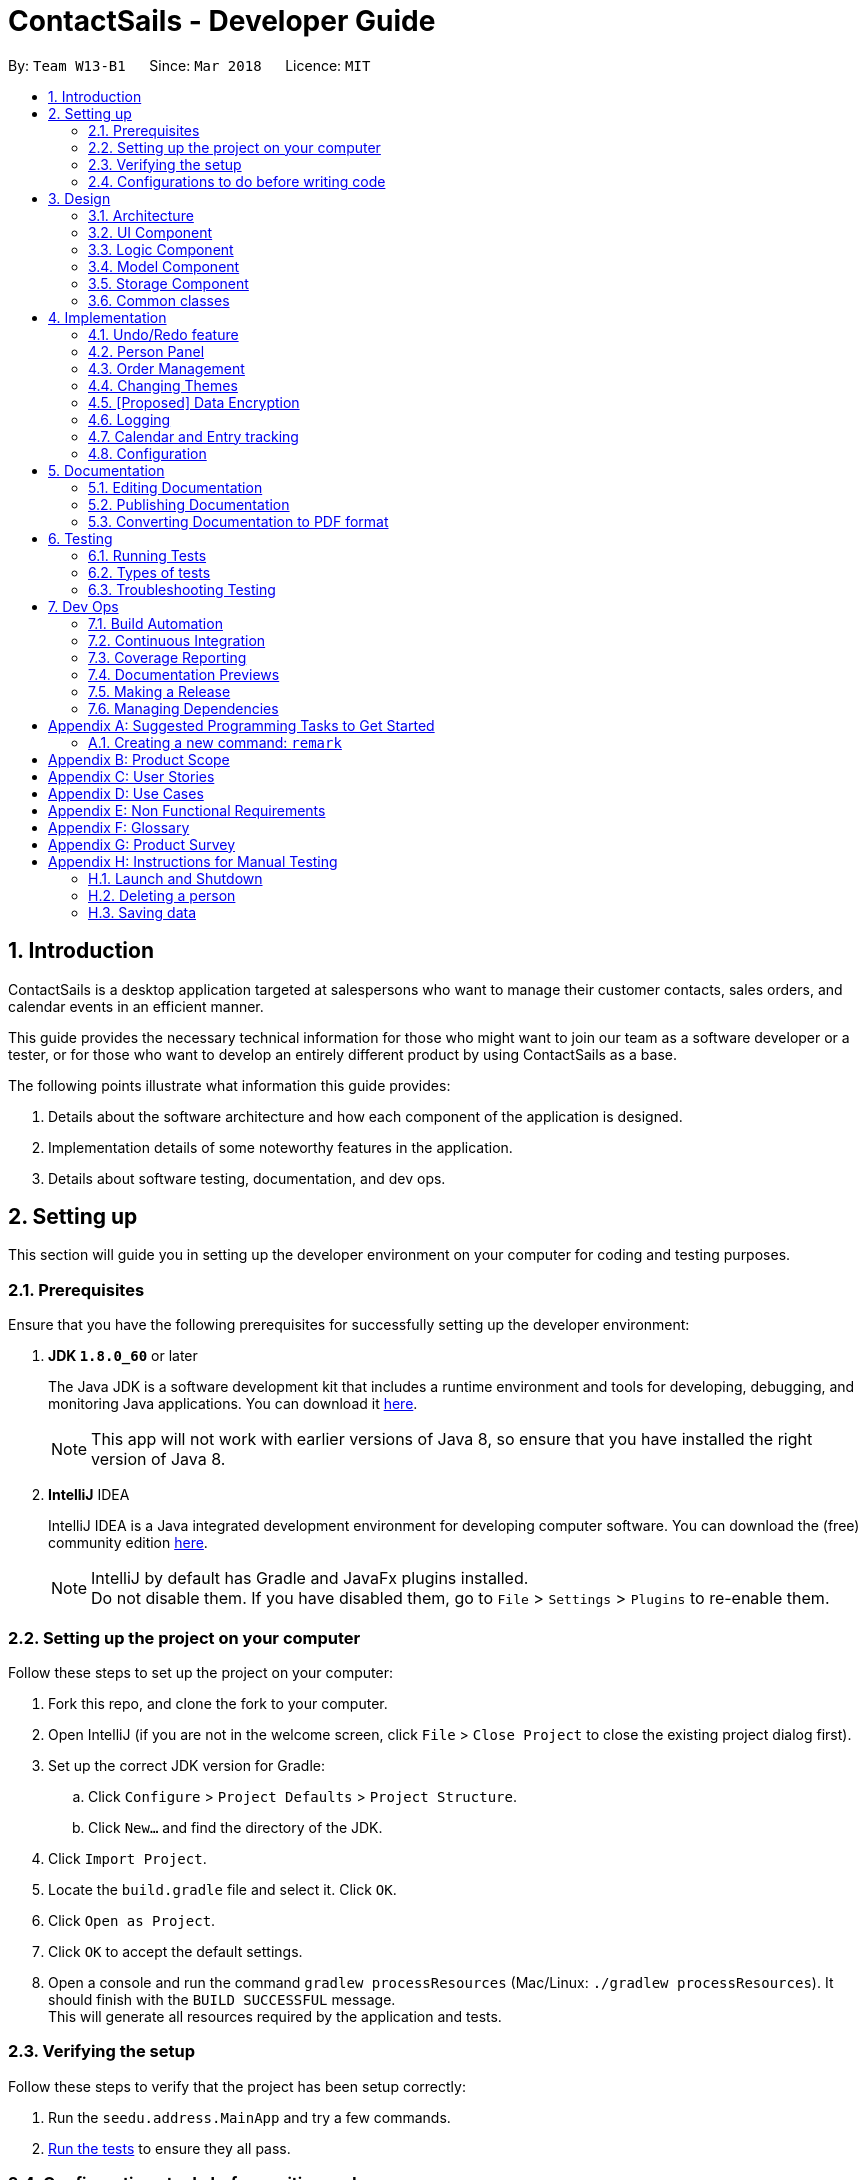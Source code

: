 = ContactSails - Developer Guide
:toc:
:toc-title:
:toc-placement: preamble
:sectnums:
:imagesDir: images
:stylesDir: stylesheets
:xrefstyle: full
ifdef::env-github[]
:tip-caption: :bulb:
:note-caption: :information_source:
endif::[]
:repoURL: https://github.com/CS2103JAN2018-W13-B1/main/tree/master

By: `Team W13-B1`      Since: `Mar 2018`      Licence: `MIT`

== Introduction

ContactSails is a desktop application targeted at salespersons who want to manage their customer contacts, sales orders,
and calendar events in an efficient manner. +

This guide provides the necessary technical information for those
who might want to join our team as a software developer or a tester,
or for those who want to develop an entirely different product by using ContactSails as a base. +

The following points illustrate what information this guide provides:

1. Details about the software architecture and how each component of the application is designed. +
2. Implementation details of some noteworthy features in the application. +
3. Details about software testing, documentation, and dev ops.

== Setting up

This section will guide you in setting up the developer environment on your computer for coding and testing purposes.

=== Prerequisites

Ensure that you have the following prerequisites for successfully setting up the developer environment:

. *JDK `1.8.0_60`* or later
+

The Java JDK is a software development kit that includes a runtime environment and tools for developing, debugging, and
monitoring Java applications.
You can download it http://www.oracle.com/technetwork/java/javase/downloads/jdk8-downloads-2133151.html[here].
+

[NOTE]
This app will not work with earlier versions of Java 8, so ensure that you have installed the right version of Java 8.
+

. *IntelliJ* IDEA
+

IntelliJ IDEA is a Java integrated development environment for developing computer software.
You can download the (free) community edition https://www.jetbrains.com/idea/download/[here].
+

[NOTE]
IntelliJ by default has Gradle and JavaFx plugins installed. +
Do not disable them. If you have disabled them, go to `File` > `Settings` > `Plugins` to re-enable them.


=== Setting up the project on your computer

Follow these steps to set up the project on your computer:

. Fork this repo, and clone the fork to your computer.
. Open IntelliJ (if you are not in the welcome screen, click `File` > `Close Project` to close the existing project dialog first).
. Set up the correct JDK version for Gradle:
.. Click `Configure` > `Project Defaults` > `Project Structure`.
.. Click `New...` and find the directory of the JDK.
. Click `Import Project`.
. Locate the `build.gradle` file and select it. Click `OK`.
. Click `Open as Project`.
. Click `OK` to accept the default settings.
. Open a console and run the command `gradlew processResources` (Mac/Linux: `./gradlew processResources`). It should finish with the `BUILD SUCCESSFUL` message. +
This will generate all resources required by the application and tests.

=== Verifying the setup

Follow these steps to verify that the project has been setup correctly:

. Run the `seedu.address.MainApp` and try a few commands.
. <<Testing,Run the tests>> to ensure they all pass.

=== Configurations to do before writing code

This section provides information on the additional configurations that you need to setup before you can start writing code.

==== Configuring the coding style

This project follows https://github.com/oss-generic/process/blob/master/docs/CodingStandards.adoc[oss-generic coding standards]. IntelliJ's default style is mostly compliant with ours but it uses a different import order from ours. +

To use the correct coding style, follow these steps:

. Go to `File` > `Settings...` (Windows/Linux), or `IntelliJ IDEA` > `Preferences...` (macOS).
. Select `Editor` > `Code Style` > `Java`.
. Click on the `Imports` tab to set the order:

* For `Class count to use import with '\*'` and `Names count to use static import with '*'`: Set to `999` to prevent IntelliJ from contracting the import statements.
* For `Import Layout`: The order is `import static all other imports`, `import java.\*`, `import javax.*`, `import org.\*`, `import com.*`, `import all other imports`. Add a `<blank line>` between each `import`.

Optionally, you can follow the https://github.com/CS2103JAN2018-W13-B1/main/blob/master/docs/UsingCheckstyle.adoc[UsingCheckstyle.adoc] document to configure Intellij to check style-compliance as you write code.

==== Updating documentation to match your fork

After forking the repo, links in the documentation will still point to the `CS2103JAN2018-W13-B1/main` repo. If you plan to develop this as a separate product (i.e. instead of contributing to the `CS2103JAN2018-W13-B1/main` repo), you should replace the URL in the variable `repoURL` in `DeveloperGuide.adoc` and `UserGuide.adoc` with the URL of your fork.

==== Setting up CI

Set up Travis to perform Continuous Integration (CI) for your fork. See https://github.com/CS2103JAN2018-W13-B1/main/blob/master/docs/UsingTravis.adoc[UsingTravis.adoc] to learn how to set it up.

After setting up Travis, you can optionally set up coverage reporting for your team fork see https://github.com/CS2103JAN2018-W13-B1/main/blob/master/docs/UsingCoveralls.adoc[UsingCoveralls.adoc].

[NOTE]
Coverage reporting could be useful for a team repository that hosts the final version but it is not that useful for your personal fork.

Optionally, you can set up AppVeyor as a second CI see https://github.com/CS2103JAN2018-W13-B1/main/blob/master/docs/UsingAppVeyor.adoc[UsingAppVeyor.adoc].

[NOTE]
Having both Travis and AppVeyor ensures your App works on both Unix-based platforms and Windows-based platforms (Travis is Unix-based and AppVeyor is Windows-based)

==== Getting started with coding

When you are ready to start coding,

1. Get some sense of the overall design by reading <<Design-Architecture>>.
2. Take a look at <<GetStartedProgramming>>.

== Design

The following section provides information about the software architecture of ContactSails. It also illustrates the design of each component.

[[Design-Architecture]]
=== Architecture

The *_Architecture Diagram_* given below (Figure 1) explains the high-level design of the App.

.Architecture Diagram
image::Architecture.png[width="600" align="center"]

[TIP]
The `.pptx` files used to create diagrams in this document can be found in the link:{repoURL}/docs/diagrams/[diagrams] folder. To update a diagram, modify the diagram in the pptx file, select the objects of the diagram, and choose `Save as picture`.

Given below is a quick overview of each item in the Architecture Diagram.

`Main` has only one class called link:{repoURL}/src/main/java/seedu/address/MainApp.java[`MainApp`].
It does the following:

* At app launch: It is responsible for initializing the components in the correct sequence, and connecting them up with each other.
* At shut down: It is responsible for shutting down the components and invoking cleanup method where necessary.

<<Design-Commons,*`Commons`*>> represents a collection of classes used by multiple other components.
Two of those classes, `EventsCenter` and `LogsCenter`, play important roles at the architecture level.
Given below is a description of what each of those classes do:

* `EventsCenter` : This class (written using https://github.com/google/guava/wiki/EventBusExplained[Google's Event Bus library]) is used by components to communicate with other components using events (i.e. a form of _Event Driven_ design).
* `LogsCenter` : This class is used by many classes to write log messages to the App's log file.

The rest of the App consists of four components:

1. <<Design-Ui,*`UI`*>>: UI is the user interface of the App.
2. <<Design-Logic,*`Logic`*>>: Logic is the command executor.
3. <<Design-Model,*`Model`*>>: Model holds the data of the App in-memory.
4. <<Design-Storage,*`Storage`*>>: Storage reads data from and writes data to the hard disk.

Each of the four components does the following:

* Defines its _API_ in an `interface` with the same name as the Component.
* Exposes its functionality using a `{Component Name}Manager` class.

For example, the `Logic` component (see Figure 2 below) defines it's API in the `Logic.java` interface and exposes its functionality using the `LogicManager.java` class.

.Class Diagram of the Logic Component
image::LogicClassDiagram.png[width="800" align="center"]

[discrete]
==== Events-Driven nature of the design

The _Sequence Diagram_ (Figure 3) below shows how the components interact for the scenario where the user issues the command `delete 1`.

.Component interactions for `delete 1` command (part 1)
image::SDforDeletePerson.png[width="800" align="center"]

[NOTE]
Note how the `Model` simply raises a `AddressBookChangedEvent` when the Address Book data are changed, instead of asking the `Storage` to save the updates to the hard disk.

The _Sequence Diagram_ (Figure 4) below shows how `EventsCenter` reacts to that event, which eventually results in the updates being saved to the hard disk and the status bar of the UI being updated to reflect the 'Last Updated' time.

.Component interactions for `delete 1` command (part 2)
image::SDforDeletePersonEventHandling.png[width="800" align="center"]

[NOTE]
Note how the event is propagated through the `EventsCenter` to the `Storage` and `UI` without `Model` having to be coupled to either of them. This is an example of how this Event Driven approach helps us reduce direct coupling between components.

The sections from 3.2 to 3.5 below give more details of each component.

[[Design-Ui]]
=== UI Component

The `UI` Component consists of a `MainWindow` that is made up of parts e.g.`CommandBox`, `ResultDisplay`, `PersonListPanel`, `StatusBarFooter`, `BrowserPanel` etc. All these, including the `MainWindow`, inherit from the abstract `UiPart` class.
Figure 5 below shows the structure of the `UI` component.

.Structure of the UI Component
image::UiClassDiagram.png[width="800" align="center"]

*API* for the `UI` Component: link:{repoURL}/src/main/java/seedu/address/ui/Ui.java[`Ui.java`]

The `UI` Component uses JavaFx UI framework. The layout of these UI parts are defined in matching `.fxml` files that are in the `src/main/resources/view` folder. For example, the layout of the link:{repoURL}/src/main/java/seedu/address/ui/MainWindow.java[`MainWindow`] is specified in link:{repoURL}/src/main/resources/view/MainWindow.fxml[`MainWindow.fxml`]

The `UI` Component does the following:

. Executes user commands using the `Logic` component.
. Binds itself to some data in the `Model` so that the UI can auto-update when data in the `Model` change.
. Responds to events raised from various parts of the App and updates the UI accordingly.

[[Design-Logic]]
=== Logic Component

The `Logic` Component deals with how each command would be parsed and executed in an event-driven design.
Figure 6 below shows the structure of the `Logic` Component.

[[fig-LogicClassDiagram]]
.Structure of the Logic Component
image::LogicClassDiagram.png[width="800" align="center"]

.Structure of Commands in the Logic Component.
image::LogicCommandClassDiagram.png[width="800" align="center"]

This diagram above (Figure 7) shows the finer details concerning `XYZCommand` and `Command` in <<fig-LogicClassDiagram>>

*API* for the `Logic` Component:
link:{repoURL}/src/main/java/seedu/address/logic/Logic.java[`Logic.java`]

The `Logic` Component does the following:

.  `Logic` uses the `AddressBookParser` class to parse the user command.
.  This results in a `Command` object which is executed by the `LogicManager`.
.  The command execution can affect the `Model` (e.g. adding a person) and/or raise events.
.  The result of the command execution is encapsulated as a `CommandResult` object which is passed back to the `Ui`.

Given below is the _Sequence Diagram_ (Figure 8) for interactions within the `Logic` component for the `execute("delete 1")` API call.

.Interactions Inside the Logic Component for the `delete 1` Command
image::DeletePersonSdForLogic.png[width="800" align="center"]

[[Design-Model]]
=== Model Component

The `Model` Component handles the contacts, orders, and events in ContactSails and all their stored details in data structures.
These structures also provide APIs to create, read, update and delete the details of these objects.
Figure 9 below shows the structure of the `Model` Component.

.Structure of the `Model` Component
image::ModelClassDiagram.png[width="800" align="center"]

*API* for the `Model` Component: link:{repoURL}/src/main/java/seedu/address/model/Model.java[`Model.java`]

The `Model` Component does the following:

. Stores a `UserPref` object that represents the user's preferences.
. Stores the Address Book data.
. Exposes an unmodifiable `ObservableList<Person>` that can be 'observed' e.g. the UI can be bound to this list so that the UI automatically updates when the data in the list change.

[[Design-Storage]]
=== Storage Component

The `Storage` Component handles the storing of data in the address book on the local computer.
Figure 10 below shows the structure of the `Storage` Component.

.Structure of the Storage Component
image::StorageClassDiagram.png[width="800" align="center"]

*API* for the `Storage` Component: link:{repoURL}/src/main/java/seedu/address/storage/Storage.java[`Storage.java`]

The `Storage` Component does the following:

. Saves `UserPref` objects in .json format and reads it back.
. Saves the Address Book data in .xml format and reads it back.

[[Design-Commons]]
=== Common classes

Classes used by multiple components are in the `seedu.addressbook.commons` package.

== Implementation

This section describes some noteworthy details on how certain features are implemented.

// tag::undoredo[]
=== Undo/Redo feature

This feature allows users to undo and redo certain commands executed in the current session.

==== Current implementation

The undo/redo mechanism is facilitated by an `UndoRedoStack`, which resides inside `LogicManager`. It supports undoing and redoing of commands that modifies the state of the address book (e.g. `add`, `edit`). Such commands will inherit from `UndoableCommand`.

`UndoRedoStack` only deals with `UndoableCommands`. Commands that cannot be undone will inherit from `Command` instead. Figure 11 shows the inheritance diagram for commands.

.Inheritance Diagram for commands in `Logic` Component
image::LogicCommandClassDiagram.png[width="800" align="center"]

As you can see from figure 11, `UndoableCommand` adds an extra layer between the abstract `Command` class and concrete commands that can be undone, such as the `DeleteCommand`. Note that extra tasks need to be done when executing a command in an _undoable_ way, such as saving the state of the address book before execution. `UndoableCommand` contains the high-level algorithm for those extra tasks while the child classes implements the details of how to execute the specific command. Note that this technique of putting the high-level algorithm in the parent class and lower-level steps of the algorithm in child classes is also known as the https://www.tutorialspoint.com/design_pattern/template_pattern.htm[template pattern].

Commands that are not undoable are implemented this way:
[source,java]
----
public class ListCommand extends Command {
    @Override
    public CommandResult execute() {
        // ... list logic ...
    }
}
----

With the extra layer, the commands that are undoable are implemented this way:
[source,java]
----
public abstract class UndoableCommand extends Command {
    @Override
    public CommandResult execute() {
        // ... undo logic ...

        executeUndoableCommand();
    }
}

public class DeleteCommand extends UndoableCommand {
    @Override
    public CommandResult executeUndoableCommand() {
        // ... delete logic ...
    }
}
----

Suppose that the user has just launched the application. The `UndoRedoStack` will be empty at the beginning.

The user executes a new `UndoableCommand`, `delete 5`, to delete the 5th person in the address book. The current state of the address book is saved before the `delete 5` command executes. The `delete 5` command will then be pushed onto the `undoStack` (the current state is saved together with the command).

.UndoRedoStack before and after executing 1 Delete Command
image::UndoRedoStartingStackDiagram.png[width="800" align="center"]

As the user continues to use the program, more commands are added into the `undoStack`. For example, the user may execute `add n/David ...` to add a new person.

.UndoRedoStack before and after Executing 1 Add Command
image::UndoRedoNewCommand1StackDiagram.png[width="800" align="center"]

[NOTE]
If a command fails its execution, it will not be pushed to the `UndoRedoStack` at all.

The user now decides that adding the person was a mistake, and decides to undo that action using `undo`.

We will pop the most recent command out of the `undoStack` and push it back to the `redoStack`. We will restore the address book to the state before the `add` command executed.

.UndoRedoStack before and after executing Undo Command
image::UndoRedoExecuteUndoStackDiagram.png[width="800" align="center"]

[NOTE]
If the `undoStack` is empty, then there are no other commands left to be undone, and an `Exception` will be thrown when popping the `undoStack`.

The following sequence diagram shows how the undo operation works:

.Sequence Diagram for executing Undo Command
image::UndoRedoSequenceDiagram.png[width="800" align="center"]

The redo does the exact opposite (pops from `redoStack`, push to `undoStack`, and restores the address book to the state after the command is executed).

[NOTE]
If the `redoStack` is empty, then there are no other commands left to be redone, and an `Exception` will be thrown when popping the `redoStack`.

The user now decides to execute a new command, `clear`. As before, `clear` will be pushed into the `undoStack`. This time the `redoStack` is no longer empty. It will be purged as it no longer make sense to redo the `add n/David` command (this is the behavior that most modern desktop applications follow).

.UndoRedoStack before and after executing Clear Command
image::UndoRedoNewCommand2StackDiagram.png[width="800" align="center"]

Commands that are not undoable are not added into the `undoStack`. For example, `list`, which inherits from `Command` rather than `UndoableCommand`, will not be added after execution:

.UndoRedoStack before and after executing List Command
image::UndoRedoNewCommand3StackDiagram.png[width="800" align="center"]

The following activity diagram summarize what happens inside the `UndoRedoStack` when a user executes a new command:

.Execution Path when Undoable Commands
image::UndoRedoActivityDiagram.png[width="650" align="center"]

==== Design considerations

===== Aspect: Implementation of `UndoableCommand`

* **Alternative 1 (current choice):** Add a new abstract method `executeUndoableCommand()`
** Pros: We will not lose any undone/redone functionality as it is now part of the default behaviour. Classes that deal with `Command` do not have to know that `executeUndoableCommand()` exist.
** Cons: It is hard for new developers to understand the template pattern.
* **Alternative 2:** Just override `execute()`
** Pros: The overriding does not involve the template pattern, which is easier for new developers to understand.
** Cons: Classes that inherit from `UndoableCommand` must remember to call `super.execute()`, or lose the ability to undo/redo.

===== Aspect: How undo & redo executes

* **Alternative 1 (current choice):** Saves the entire address book.
** Pros: This method is easy to implement.
** Cons: This may have performance issues in terms of memory usage.
* **Alternative 2:** Individual command knows how to undo/redo by itself.
** Pros: This will use less memory (e.g. for `delete`, just save the person being deleted).
** Cons: We must ensure that the implementation of each individual command are correct.


===== Aspect: Type of commands that can be undone/redone

* **Alternative 1 (current choice):** Only include commands that modifies the application (`add`, `clear`, `edit`).
** Pros: We only revert changes that are hard to change back (the view can easily be re-modified as no data are lost).
** Cons: User might think that undo also applies when the list is modified (undoing filtering for example), only to realize that it does not do that, after executing `undo`.
* **Alternative 2:** Include all commands.
** Pros: The inclusion of all commands might be more intuitive for the user.
** Cons: User have no way of skipping such commands if he or she just want to reset the state of the application and not the view.
**Additional Info:** See our discussion  https://github.com/se-edu/addressbook-level4/issues/390#issuecomment-298936672[here].


===== Aspect: Data structure to support the undo/redo commands

* **Alternative 1 (current choice):** Use separate stack for undo and redo
** Pros: A separate stack for undo and redo is easier for new Computer Science student undergraduates to understand, who are likely to be the new incoming developers of our project.
** Cons: Logic is duplicated twice. For example, when a new command is executed, we must remember to update both `HistoryManager` and `UndoRedoStack`.
* **Alternative 2:** Use `HistoryManager` for undo/redo
** Pros: We do not need to maintain a separate stack, and just reuse what is already in the codebase.
** Cons: This requires dealing with commands that have already been undone, in which we must remember to skip these commands. This violates Single Responsibility Principle and Separation of Concerns as `HistoryManager` now needs to do two different things.
// end::undoredo[]

//tag::Person Panel[]
=== Person Panel
The `PersonPanel` replaces the previous `BrowserPanel`, and is called upon using the methods in `CenterPanel`.
`PersonPanel` will be used to display contact's information, groups and preferences depending on user's actions.

==== Layout Implementation
The specifications for the layout of PersonPanel is in `PersonPanel.fxml`. Figure 19 shows the visual layout of the `PersonPanel`.

.Visual layout of PersonPanel
image::PersonPanelLayout.png[width="800" align="center"]

Notably, the contact's group and preferences are coloured as these are important information to the user.
We plan to implement more features for v2.0, such as a profile picture for the contact.

==== Current Implementation
By utilising the `EventsCenter`, PersonPanel is able to display contact's particulars, its
groups and preferences when its respective `PersonCard` is selected.

The following 2 code snippets will show its implementation.

Code Snippet 1 : handlePersonPanelSelectionChangedEvent(PersonPanelSelectionChangedEvent event)
[source,java]
----
public void handlePersonPanelSelectionChangedEvent(PersonPanelSelectionChangedEvent event) {
    loadBlankPersonPage();
    logger.info(LogsCenter.getEventHandlingLogMessage(event));
    selectedPersonCard = event.getNewSelection();
    person = selectedPersonCard.person;
    loadPersonPage(person);
}
----
Whenever a contact is selected, the event `handlePersonPanelSelectionChangedEvent` is triggered. Once the event is triggered,
the method will obtain its respective `PersonCard` variable and a `Person` variable, which
contains the information of the contact. The `person` variable will be passed
into the method `loadPersonPage(Person person)`, which is code snippet 2.

Code Snippet 2: loadPersonPage(Person person)
[source,java]
----
private void loadPersonPage(Person person) {
    name.setText(person.getName().fullName);
    phone.setText(person.getPhone().toString());
    address.setText(person.getAddress().toString());
    email.setText(person.getEmail().toString());
    person.getGroupTags().forEach(tag -> {
        Label tagLabel = new Label(tag.tagName);
        tagLabel.getStyleClass().add(PersonCard.getGroupTagColorStyleFor(tag.tagName));
        groups.getChildren().add(tagLabel);
    });
    person.getPreferenceTags().forEach(tag -> {
        Label tagLabel = new Label(tag.tagName);
        tagLabel.getStyleClass().add(PersonCard.getPrefTagColorStyleFor(tag.tagName));
        preferences.getChildren().add(tagLabel);
    });
    setIcons();
    setImageSizeForAllImages();
}
----
The `Person` variable that is passed into `loadPersonPage` will be used to extract the
contact's information for display. After which, the UI of the `PersonPanel` will be updated
accordingly to reflect the changes.

[NOTE]
No contact information will be displayed upon opening the application as no contact is selected.

To better illustrate the code snippets, the following is a high level sequence diagram when the user
selects a contact found in `PersonListPanel`.

.Sequence diagram for selection
image::SelectionPersonPanelSequenceDiagram.png[width="800" align="center"]
When a contact is selected using a mouse or a command in `PersonListPanel`, this will result in `EventsCenter`
returning a `Person` of the selected contact, which then displays the contact information in `PersonPanel`.

==== Design Considerations

===== Aspect: Display of tags in PersonPanel (and PersonCard)
* **Alternative 1 (current choice):** Tags are coloured randomly.
** Pros: It is easier to differentiate between tags through the colours.
** Cons: It may be confusing as tag colours will be changed for each new instance of the application.

* **Alternative 2:** Tags to be kept the same colour as intended.
** Pros: There is no work to be done.
** Cons: Users will take a longer time to differentiate the tags.

===== Aspect: Display of contact's information
* **Alternative 1 (current choice):** It is to replace BrowserPanel with a PersonPanel which displays all information of the chosen contact.
** Pros: We can add more features into PersonPanel that the BrowserPanel is unable to achieve.
** Cons: PersonPanel will not be able to display web pages, for instance the contact's social media web page.

* **Alternative 2:** It is to keep the BrowserPanel and use HTML files to display contact's information.
** Pros: There isn't a need to modify the existing code but to edit the HTML files to display contact's information.
** Cons: It may take a long time to implement and there are other important issues.

//end::Person Panel[]

// tag::ordermanagementintro[]
=== Order Management

Orders refer to the sales orders that are added by the salesperson to ContactSails.
These orders can be added to any particular person of the address book.
After being added, orders can be edited and deleted. Additionally, orders can be marked as `ongoing` and `done`.

==== Current Implementation

An `Order` is represented in the application as shown in the figure given below.
It contains the `OrderInformation`, `OrderStatus`, `Price`, `Quantity`, and `DeliveryDate` fields.

.UML Diagram for an Order object.
image::OrderUMLDiagram.png[width="300" align="center"]

`Order` objects are kept in-memory with the help of a `UniqueOrderList` object. The `UniqueOrderList` object ensures that
ContactSails does not have any duplicate `Order` objects. This object is stored in the `ModelManager`.

.UML Diagram for UniqueOrderList.
image::UniqueOrderListUMLDiagram.png[width="300" align="center"]

The `ModelManager` utilises the `UniqueOrderList` object for order management related operations.
An example operation would be adding an order to ContactSails.
Given below is a high-level sequence diagram for this operation.

.High-Level Sequence Diagram for adding an order.
image::HighLevelSequenceDiagramForOrderAdd.png[width="500" align="center"]

Operations on orders can be done using the `AddOrderCommand`, `EditOrderCommand`, `ChangeOrderStatusCommand`, and `DeleteOrderCommand` commands.
The class diagram given below shows how these commands are part of the `Logic` Component.

.UML Diagram showing order management related commands in the `Logic` component.
image::UMLDiagramOrderCommandsLogic.png[width="300" align="center"]

These commands are described in more detail in the sections below. +
// end::ordermanagementintro[]

// tag::addingorders[]
===== Adding Orders

The `AddOrderCommand` adds an order to list of orders in ContactSails.

The figure below shows the sequence diagram for adding an order.

.Sequence Diagram for `AddOrderCommand`.
image::AddOrderSeqDiagram.png[width="450" align="center"]

The following snippet shows how the `AddOrderCommand#executeUndoableCommand()` method updates the `model` of the
application by adding `orderToAdd` to the list of orders in the application. Note that `orderToAdd` will
not be added if a duplicate order has already been added to the list of orders before.

[source,java]
----
public class AddOrderCommand extends UndoableCommand {
    public CommandResult executeUndoableCommand() throws CommandException {
        requireNonNull(model);
        try {
            model.addOrderToOrderList(orderToAdd);
        } catch (DuplicateOrderException e) {
            throw new CommandException(MESSAGE_ORDER_NOT_ADDED);
        }

        // ... display updated address book ...
    }
}
----

The order added will be displayed in the OrderListPanel in ContactSails.
// end::addingorders[]

// tag::editingorders[]
===== Editing Orders

The `EditOrderCommand` edits the `targetOrder` with the provided information which is specified by its `index`
in the last shown listing of orders. The order will be updated with the new values given by the user.

The figure below shows the sequence diagram for editing an order.

.Sequence Diagram for `EditOrderCommand`.
image::EditOrderSeqDiagram.png[width="450" align="center"]

In `EditOrderCommand` class, a new class called `EditOrderDescriptor` is defined to create objects
that will store the new values of the fields that need to be edited in the original order.
The `createEditedOrder()` method uses the `editOrderDescriptor` object to create the `editedOrder`
object.

The `executeUndoableCommand()` method uses this `editedOrder` object to update the `model` of the application.
The new order is now stored in ContactSails in the place of the old order.
// end::editingorders[]

// tag::changeorderstatus[]
===== Changing OrderStatus

The `ChangeOrderStatusCommand` changes the `OrderStatus` field of an `Order` object to either `ongoing` or `done`.
The figure below shows the sequence diagram for changing an order's status.

.Sequence Diagram for `ChangeOrderStatusCommand`.
image::ChangeOrderStatusSeqDiagram.png[width="450" align="center"]
// end::changeorderstatus[]

// tag::deletingorders[]
===== Deleting Orders

The `DeleteOrderCommand` deletes the order specified by its `index` in the last shown listing of orders.
The figure below shows the sequence diagram for changing an order's status.

.Sequence Diagram for `ChangeOrderStatusCommand`.

The above method deletes `orderToDelete` from the `model` of the address book and the resulting list of orders is displayed.
// end::deletingorders[]

// tag::storingorders[]
===== Storing Orders in Storage

// tag::storingorders[]

// tag::displayingorders[]
===== Displaying Orders In GUI

A single `Order` is displayed using an `OrderListCard` (refer to Figure 21 below). The list of all orders in the address book is then displayed in a list
using the `OrderListPanel`.

.OrderListCard FXML Render
image::OrderListCardFXMLRender.png[width="150" align="center"]
// end::displayingorders[]

// tag::designconsorders[]
==== Design Considerations

===== Aspect: Data structures to support order operations

* **Alternative 1 (current choice):**
** Pros:
** Cons:
* **Alternative 2:**
** Pros:
** Cons:
// tag::designconsorders[]

// tag::changingthemes[]
=== Changing Themes

==== Current Implementation

==== Design Considerations

===== Aspect:

// end::changingthemes[]

// tag::dataencryption[]
=== [Proposed] Data Encryption

==== Proposed Implementation

The address book will decrypt and encrypt the XML data file every time there is an update that needs to be made to the data
being stored.

The secret key for encryption/decryption will be generated using the `KeyGenerator` class in the `javax.crypto` library.

The actual encryption/decryption will be done using the `org.apache.xml.security` library, specifically the `XMLCipher` class.

==== Design Considerations

===== Aspect: Time of encryption of XML data file

* **Alternative 1:** Encrypt/decrypt the whole file each time there is an update to what information needs to stored.
** Pros: A new secret key can be used for each encryption/decryption, which would make it more secure against tampering or outsider access.
** Cons: Encryption of data file for every minor change can reduce the performance of the application.
* **Alternative 2:** Encrypt/decrypt the file only after a set time interval.
** Pros: Performance will be improved.
** Cons: Approach might be less secure. Implementation can also be harder.
// end::dataencryption[]

=== Logging

We are using `java.util.logging` package for logging. The `LogsCenter` class is used to manage the logging levels and logging destinations.

* The logging level can be controlled using the `logLevel` setting in the configuration file (See <<Implementation-Configuration>>)
* The `Logger` for a class can be obtained using `LogsCenter.getLogger(Class)` which will log messages according to the specified logging level
* Currently log messages are output through: `Console` and to a `.log` file.

*Logging Levels*

* `SEVERE` : Critical problem detected which may possibly cause the termination of the application
* `WARNING` : Can continue, but with caution
* `INFO` : Information showing the noteworthy actions by the App
* `FINE` : Details that is not usually noteworthy but may be useful in debugging e.g. print the actual list instead of just its size


// tag::calendarentries[]
=== Calendar and Entry tracking

Entries refer to meetings, deadlines and order deliveries created by users in ContactSails.
Users can create, edit and delete entries.
ContactSails has a calendar interface that displays existing entries for better visualisation of the user's schedule.

==== Current Implementation

ContactSails uses CalendarFX's calendar interface. The `Model` component manages a list of entries, and this list of entries will synchronise with
the calendar's internal list of entries.

===== Calendar Entries
`CalendarEntry` represents an entry created by users.

A `CalendarEntry` is implemented in the following manner:
[source,java]
----
public class CalendarEntry {

    private final String entryTitle;
    private final StartDate startDate;
    private final EndDate endDate;
    private final StartTime startTime;
    private final EndTime endTime;


    // ... CalendarEntry attribute getters and setters ...

}
----

The following is a brief description of the attributes of `CalendarEntry`:

* entryTitle: Represents title of entry.
* startDate: Represents starting date of the entry in DD-MM-YYYY format.
* endDate: Represents ending date of the entry in DD-MM-YYYY format.
* startTime: Represents starting time of the entry in HH:MM format (24-Hour format).
* endTime: Represents ending time of the entry in HH:MM format (24-Hour format).

Entry management is facilitated by `CalendarManager` residing in `ModelManager`.
It supports the adding, removing and editing of `CalendarEntry`(e.g. `addEntry`, `deleteEntry`) and maintains a `UniqueCalendarEntryList` to store `CalendarEntry`.
Ongoing orders of a person will also appear as `CalendarEntry` based on the `DeliveryDate` attribute of the `Order`.

The following diagram shows class diagram of `Model` Component related to `CalendarEntry`.

.Classes related to entry management in `Model` and `Commons`
image::CalendarEntryClassDiagram.png[width="800" align="center"]

In the Figure 22, `ModelManager` contains an instance of `CalendarManager`. `ModelManager` calls the functions in `CalendarManager` to manage `CalendarEntries` stored in it.
`CalendarManager` in turn calls methods in `UniqueCalendarEntryList` to add, remove or edit `CalendarEntries` stored in it.
`CalendarManager` contains an instance of `Calendar` belonging to CalendarFX's library. `Calendar` stores `Entry`, as defined in CalendarFX's library.
`CalendarEntry` is converted to `Entry` before they can be added to `Calendar` via `CalendarUtil` in the `Commons` class.

`Logic` Component contains the commands required to manage user's entries (e.g. `AddEntryCommand`, `DeleteEntryCommand`).

The sequence diagram below shows how adding an entry works:

.Sequence Diagram for adding of an entry into ContactSails
image::AddEntrySD.png[width="800" align="center]

In Figure 23, when a user enters the command to add an entry, `AddEntryCommandParser` is invoked which creates a `CalendarEntry` based on user input. The parser then creates `AddEntryCommand` passing the `CalendarEntry` to it.
When AddEntryCommand is executed, `CalendarEntry` is passed from `AddEntryCommand` to `ModelManager` and to `CalendarManager`, which adds it to `UniqueCalendarEntryList`.
The `CalendarEntry` is then converted to `Entry` to be added to `Calendar` and control is eventually returned to the user.

Storing of `CalendarEvent` data is managed by `CalendarManagerStorage` within `Storage` Component, converting `CalendarEntry` to `XmlAdaptedCalendarEntry` to store in a .xml file.
This file is separate from the one storing `Person` and `Order`.

===== Calendar Interface

`CalendarView` within CalendarFX's library uses the `Calendar` within `CalendarManager` in `Model` to display all entries stored within `Calendar`.
`CalendarPanel` residing in `Ui` component creates an instance of `CalendarView` to manage the display of the calendar.
The panel responds to events related to the calendar, such as changing the viewing format or changing the current date displayed.
Any changes made to `Calendar` in `Model` will automatically be shown via the `CalendarView`.



==== Design Considerations

===== Aspect: Implementation of calendar interface
* **Alternative 1 (current choice):** Integrate CalendarFX to display entries while all entry data is stored locally.
** Pros: Doing so does not require constant Internet access to manage data of Calendar. CalendarFX can also synchronise with certain calendar applications such as Google Calendar.
As less code is written to implement it, the effort required to maintain or debug is potentially lesser.
** Cons: CalendarFX has many features that are currently not used in ContactSails. Developers who intend to use them need to decide and learn how to implement such features by themselves.
Developers cannot customise the calendar itself to implement features not present in the library or modify existing features.
Bugs present in the library cannot be easily fixed by developers.


* **Alternative 2:** Create a calendar using JavaFX to manage entries.
** Pros: This option offers greater potential for customisation as code is entirely managed by developers.
** Cons: There is greater probability of bugs created as implementation have to be created from scratch.
As compared to using third-party libraries, substantial lines of code has to be written, thus debugging may be harder.
Design of features of the calendar have to be decided by developers themselves, which requires more time and effort to implement the features.
// end::calendarentries[]

[[Implementation-Configuration]]
=== Configuration

Certain properties of the application can be controlled (e.g App name, logging level) through the configuration file (default: `config.json`).

== Documentation

We use asciidoc for writing documentation.

[NOTE]
We chose asciidoc over Markdown because asciidoc, although a bit more complex than Markdown, provides more flexibility in formatting.

=== Editing Documentation

See <<UsingGradle#rendering-asciidoc-files, UsingGradle.adoc>> to learn how to render `.adoc` files locally to preview the end result of your edits.
Alternatively, you can download the AsciiDoc plugin for IntelliJ, which allows you to preview the changes you have made to your `.adoc` files in real-time.

=== Publishing Documentation

See <<UsingTravis#deploying-github-pages, UsingTravis.adoc>> to learn how to deploy GitHub Pages using Travis.

=== Converting Documentation to PDF format

We use https://www.google.com/chrome/browser/desktop/[Google Chrome] for converting documentation to PDF format, as Chrome's PDF engine preserves hyperlinks used in webpages.

Here are the steps to convert the project documentation files to PDF format.

.  Follow the instructions in <<UsingGradle#rendering-asciidoc-files, UsingGradle.adoc>> to convert the AsciiDoc files in the `docs/` directory to HTML format.
.  Go to your generated HTML files in the `build/docs` folder, right click on them and select `Open with` -> `Google Chrome`.
.  Within Chrome, click on the `Print` option in Chrome's menu.
.  Set the destination to `Save as PDF`, then click `Save` to save a copy of the file in PDF format. For best results, use the settings indicated in the screenshot below.

.Saving documentation as PDF files in Chrome
image::chrome_save_as_pdf.png[width="300" align="center"]

[[Testing]]
== Testing

=== Running Tests

There are three ways to run tests.

[TIP]
The most reliable way to run tests is the 3rd one. The first two methods might fail some GUI tests due to platform/resolution-specific idiosyncrasies.

*Method 1: Using IntelliJ JUnit test runner*

* To run all tests, right-click on the `src/test/java` folder and choose `Run 'All Tests'`
* To run a subset of tests, you can right-click on a test package, test class, or a test and choose `Run 'ABC'`

*Method 2: Using Gradle*

* Open a console and run the command `gradlew clean allTests` (Mac/Linux: `./gradlew clean allTests`)

[NOTE]
See <<UsingGradle#, UsingGradle.adoc>> for more info on how to run tests using Gradle.

*Method 3: Using Gradle (headless)*

Thanks to the https://github.com/TestFX/TestFX[TestFX] library we use, our GUI tests can be run in the _headless_ mode. In the headless mode, GUI tests do not show up on the screen. That means the developer can do other things on the Computer while the tests are running.

To run tests in headless mode, open a console and run the command `gradlew clean headless allTests` (Mac/Linux: `./gradlew clean headless allTests`)

=== Types of tests

We have two types of tests:

.  *GUI Tests* - These are tests involving the GUI. They include,
.. _System Tests_ that test the entire App by simulating user actions on the GUI. These are in the `systemtests` package.
.. _Unit tests_ that test the individual components. These are in `seedu.address.ui` package.
.  *Non-GUI Tests* - These are tests not involving the GUI. They include,
..  _Unit tests_ targeting the lowest level methods/classes. +
e.g. `seedu.address.commons.StringUtilTest`
..  _Integration tests_ that are checking the integration of multiple code units (those code units are assumed to be working). +
e.g. `seedu.address.storage.StorageManagerTest`
..  Hybrids of unit and integration tests. These test are checking multiple code units as well as how the are connected together. +
e.g. `seedu.address.logic.LogicManagerTest`


=== Troubleshooting Testing
**Problem: `HelpWindowTest` fails with a `NullPointerException`.**

* Reason: One of its dependencies, `UserGuide.html` in `src/main/resources/docs` is missing.
* Solution: Execute Gradle task `processResources`.

== Dev Ops

This section covers the build automation tools, coverage reporting tools and other tools used in ContactSails.
It also covers the steps required to create new releases and manage dependencies.

=== Build Automation

See <<UsingGradle#, UsingGradle.adoc>> to learn how to use Gradle for build automation.

=== Continuous Integration

We use https://travis-ci.org/[Travis CI] and https://www.appveyor.com/[AppVeyor] to perform _Continuous Integration_ on our projects. See <<UsingTravis#, UsingTravis.adoc>> and <<UsingAppVeyor#, UsingAppVeyor.adoc>> for more details.

=== Coverage Reporting

We use https://coveralls.io/[Coveralls] to track the code coverage of our projects. See <<UsingCoveralls#, UsingCoveralls.adoc>> for more details.

=== Documentation Previews
When a pull request has changes to asciidoc files, you can use https://www.netlify.com/[Netlify] to see a preview of how the HTML version of those asciidoc files will look like when the pull request is merged. See <<UsingNetlify#, UsingNetlify.adoc>> for more details.

=== Making a Release

Here are the steps to create a new release.

.  Update the version number in link:{repoURL}/src/main/java/seedu/address/MainApp.java[`MainApp.java`].
.  Generate a JAR file <<UsingGradle#creating-the-jar-file, using Gradle>>.
.  Tag the repo with the version number. e.g. `v0.1`
.  https://help.github.com/articles/creating-releases/[Create a new release using GitHub] and upload the JAR file you created.

=== Managing Dependencies

A project often depends on third-party libraries. For example, ContactSails depends on the http://wiki.fasterxml.com/JacksonHome[Jackson library] for XML parsing. Managing these _dependencies_ can be automated using Gradle. For example, Gradle can download the dependencies automatically, which is better than these alternatives: +

* Include those libraries in the repo. (this bloats the repo size) +
* Require developers to download those libraries manually. (this creates extra work for developers)

[[GetStartedProgramming]]
[appendix]
== Suggested Programming Tasks to Get Started

Suggested path for new programmers:

1. First, add small local-impact (i.e. the impact of the change does not go beyond the component) enhancements to one component at a time.

2. Next, add a feature that touches multiple components to learn how to implement an end-to-end feature across all components. <<GetStartedProgramming-RemarkCommand>> explains how to go about adding such a feature.

[[GetStartedProgramming-RemarkCommand]]
=== Creating a new command: `remark`

By creating this command, you will get a chance to learn how to implement a feature end-to-end, touching all major components of the app.

*Scenario:* You are a software maintainer for `addressbook`, as the former developer team has moved on to new projects. The current users of your application have a list of new feature requests that they hope the software will eventually have. The most popular request is to allow adding additional comments/notes about a particular contact, by providing a flexible `remark` field for each contact, rather than relying on tags alone. After designing the specification for the `remark` command, you are convinced that this feature is worth implementing. Your job is to implement the `remark` command.

==== Description
Edits the remark for a person specified in the `INDEX`. +
Format: `remark INDEX r/[REMARK]`

Examples:

* `remark 1 r/Likes to drink coffee.` +
Edits the remark for the first person to `Likes to drink coffee.`
* `remark 1 r/` +
Removes the remark for the first person.

==== Step-by-step Instructions

===== [Step 1] Logic: Teach the app to accept 'remark' which does nothing
Let's start by teaching the application how to parse a `remark` command. We will add the logic of `remark` later.

**Main:**

. Add a `RemarkCommand` that extends link:{repoURL}/src/main/java/seedu/address/logic/commands/UndoableCommand.java[`UndoableCommand`]. Upon execution, it should just throw an `Exception`.
. Modify link:{repoURL}/src/main/java/seedu/address/logic/parser/AddressBookParser.java[`AddressBookParser`] to accept a `RemarkCommand`.

**Tests:**

. Add `RemarkCommandTest` that tests that `executeUndoableCommand()` throws an Exception.
. Add new test method to link:{repoURL}/src/test/java/seedu/address/logic/parser/AddressBookParserTest.java[`AddressBookParserTest`], which tests that typing "remark" returns an instance of `RemarkCommand`.

===== [Step 2] Logic: Teach the app to accept 'remark' arguments
Let's teach the application to parse arguments that our `remark` command will accept. E.g. `1 r/Likes to drink coffee.`

**Main:**

. Modify `RemarkCommand` to take in an `Index` and `String` and print those two parameters as the error message.
. Add `RemarkCommandParser` that knows how to parse two arguments, one index and one with prefix 'r/'.
. Modify link:{repoURL}/src/main/java/seedu/address/logic/parser/AddressBookParser.java[`AddressBookParser`] to use the newly implemented `RemarkCommandParser`.

**Tests:**

. Modify `RemarkCommandTest` to test the `RemarkCommand#equals()` method.
. Add `RemarkCommandParserTest` that tests different boundary values
for `RemarkCommandParser`.
. Modify link:{repoURL}/src/test/java/seedu/address/logic/parser/AddressBookParserTest.java[`AddressBookParserTest`] to test that the correct command is generated according to the user input.

===== [Step 3] Ui: Add a placeholder for remark in `PersonCard`
Let's add a placeholder on all our link:{repoURL}/src/main/java/seedu/address/ui/PersonCard.java[`PersonCard`] s to display a remark for each person later.

**Main:**

. Add a `Label` with any random text inside link:{repoURL}/src/main/resources/view/PersonListCard.fxml[`PersonListCard.fxml`].
. Add FXML annotation in link:{repoURL}/src/main/java/seedu/address/ui/PersonCard.java[`PersonCard`] to tie the variable to the actual label.

**Tests:**

. Modify link:{repoURL}/src/test/java/guitests/guihandles/PersonCardHandle.java[`PersonCardHandle`] so that future tests can read the contents of the remark label.

===== [Step 4] Model: Add `Remark` class
We have to properly encapsulate the remark in our link:{repoURL}/src/main/java/seedu/address/model/person/Person.java[`Person`] class. Instead of just using a `String`, let's follow the conventional class structure that the codebase already uses by adding a `Remark` class.

**Main:**

. Add `Remark` to model component (you can copy from link:{repoURL}/src/main/java/seedu/address/model/person/Address.java[`Address`], remove the regex and change the names accordingly).
. Modify `RemarkCommand` to now take in a `Remark` instead of a `String`.

**Tests:**

. Add test for `Remark`, to test the `Remark#equals()` method.

===== [Step 5] Model: Modify `Person` to support a `Remark` field
Now we have the `Remark` class, we need to actually use it inside link:{repoURL}/src/main/java/seedu/address/model/person/Person.java[`Person`].

**Main:**

. Add `getRemark()` in link:{repoURL}/src/main/java/seedu/address/model/person/Person.java[`Person`].
. You may assume that the user will not be able to use the `add` and `edit` commands to modify the remarks field (i.e. the person will be created without a remark).
. Modify link:{repoURL}/src/main/java/seedu/address/model/util/SampleDataUtil.java/[`SampleDataUtil`] to add remarks for the sample data (delete your `addressBook.xml` so that the application will load the sample data when you launch it.)

===== [Step 6] Storage: Add `Remark` field to `XmlAdaptedPerson` class
We now have `Remark` s for `Person` s, but they will be gone when we exit the application. Let's modify link:{repoURL}/src/main/java/seedu/address/storage/XmlAdaptedPerson.java[`XmlAdaptedPerson`] to include a `Remark` field so that it will be saved.

**Main:**

. Add a new Xml field for `Remark`.

**Tests:**

. Fix `invalidAndValidPersonAddressBook.xml`, `typicalPersonsAddressBook.xml`, `validAddressBook.xml` etc., such that the XML tests will not fail due to a missing `<remark>` element.

===== [Step 6b] Test: Add withRemark() for `PersonBuilder`
Since `Person` can now have a `Remark`, we should add a helper method to link:{repoURL}/src/test/java/seedu/address/testutil/PersonBuilder.java[`PersonBuilder`], so that users are able to create remarks when building a link:{repoURL}/src/main/java/seedu/address/model/person/Person.java[`Person`].

**Tests:**

. Add a new method `withRemark()` for link:{repoURL}/src/test/java/seedu/address/testutil/PersonBuilder.java[`PersonBuilder`]. This method will create a new `Remark` for the person that it is currently building.
. Try and use the method on any sample `Person` in link:{repoURL}/src/test/java/seedu/address/testutil/TypicalPersons.java[`TypicalPersons`].

===== [Step 7] Ui: Connect `Remark` field to `PersonCard`
Our remark label in link:{repoURL}/src/main/java/seedu/address/ui/PersonCard.java[`PersonCard`] is still a placeholder. Let's bring it to life by binding it with the actual `remark` field.

**Main:**

. Modify link:{repoURL}/src/main/java/seedu/address/ui/PersonCard.java[`PersonCard`]'s constructor to bind the `Remark` field to the `Person` 's remark.

**Tests:**

. Modify link:{repoURL}/src/test/java/seedu/address/ui/testutil/GuiTestAssert.java[`GuiTestAssert#assertCardDisplaysPerson(...)`] so that it will compare the now-functioning remark label.

===== [Step 8] Logic: Implement `RemarkCommand#execute()` logic
We now have everything set up... but we still can't modify the remarks. Let's finish it up by adding in actual logic for our `remark` command.

**Main:**

. Replace the logic in `RemarkCommand#execute()` (that currently just throws an `Exception`), with the actual logic to modify the remarks of a person.

**Tests:**

. Update `RemarkCommandTest` to test that the `execute()` logic works.

==== Full Solution

See this https://github.com/se-edu/addressbook-level4/pull/599[PR] for the step-by-step solution.

[appendix]
== Product Scope

This section states the intended users of ContactSails, the value ContactSails should bring to them and
contributions of every developer in the team in regards to developing ContactSails to meet the proposed value.

*Target user profile*: ContactSails is meant for salespersons from small companies or home-grown businesses with customers from various social media platforms.

A typical user from our target user profile:

* promotes and sells products or services through social media.
* works in a small company or runs his/her own business.
* has limited applications to support their marketing strategies.
* has a need to manage a large number of contacts.
* has many contacts spread across many social media platforms such as Facebook, Twitter, Instagram, etc.
* has many contacts with volatile details.
* has many contacts that can be grouped together based on type of products purchased by contacts.
* prefer desktop apps over other types.
* can type fast.
* prefers typing over mouse input.
* is reasonably comfortable using CLI apps.

*Value proposition*: ContactSails serve as the consolidation platform for all contacts from different platforms for
 users to communicate with customers more easily, analyse and apply their marketing strategies more effectively and efficiently.

*Feature Contribution:*

1. *Aadyaa Maddi*
* *Major Feature*: Ability to manage customer orders.
** Orders can be added, edited, and deleted.
** A list of current orders can be viewed.
** Orders can also be marked as ongoing or fulfilled.
* *Minor Feature*: Encryption of application data.
* *How the above features fit into the product scope:*
** *Major Feature*: For salespersons, this feature will be essential to have as they would want to keep track of what their customers are ordering and what they have ordered already.
If customers have any issues regarding their orders, salespersons will be able to view all the relevant information in a single place.
** *Minor Feature*: Since ContactSails has a lot of personal details of customers, the owner of the address book would want to encrypt the application data file to prevent outside access to sensitive information.

2. *Alicia Ho Sor Sian*
* *Major Feature*: Ability to manage entries which are displayed in a calendar.
** Allows users to add, edit or delete entries, which can represent events or deadlines including order deliveries.
** Once set, the event will be displayed in ContactSails' calendar, which shows all incoming events for the current month and after.
** Orders set by users will automatically appear in the calendar without the user having to create an event for it.
* *Minor Feature*: Classifying tags into two categories, groups and preferences.
** Create 2 distinct categories of tags representing groups that a contact belongs to and preferences that a contact has.
** Each category is displayed at a separate location in the Ui.
* *How the above features fit into the product scope:*
** *Major Feature*: The calendar can remind salespersons any impending meetings or deadlines especially order deliveries to save time in planning their next course of action carefully.
It provides a quicker way to manage events compared to using other calendar applications that mainly relies on GUI input.
** *Minor Feature*: Groups can be used to indicate which social media platform does the salesperson use to communicate with a particular contact, while preferences indicates the products and services a contact usually purchases.
Using separate labels for groups and preferences placed at separate locations in the Ui display gives a more organised display of a contact's information, allowing salespersons to derive important information of their contacts quickly.

3. *Ang Jing Zhe*
* *Major Feature*: Addition of person panel to the user interface.
** It allows users to see their contacts' information in a neater and more detailed manner.
** An alternative consideration is to vary the amount of information put up at the panel.
* *Minor Feature*: Adding colours to tags.
** Putting colours to tags so that it looks more user friendly.
* *How the above features fit into the product scope:*
** *Major Feature*: Users can see their contacts' information more clearly and neatly.
** *Minor Feature*: Colours are more eye-catching and help users to identify different tags.

4. *Kevin Yeong Yu Heng*
* *Major Feature*: Ability to import and export contacts from and to other formats.
** Allows user to export contacts to a local contact files and import contacts from local contact files.
** The exported file can integrate in the users' workflow which might include external manipulation of the data such as printing a hardcopy of the contact list or using it in an external spreadsheet software.
* *Minor Feature*: Ability to generate and display a list of relevant fields of multiple contacts.
** Ability to only show certain fields associated to contacts selected by filters.
** Displays the information in a list rather and excludes other information which is not needed by the user.
* *How the above features fit into the product scope:*
** *Major Feature*: The export and import facility enables users to use the data from ContactSails solely as an addressbook, but gives them the option to more easily integrate it to their current application processes which might allow them to be more efficient in their work.
** *Minor Feature*: The more targeted listing feature allows users fit more relevant data into their screen which helps them to focus on the data they need while minimising other non essential information.


[appendix]
== User Stories

The following table shows all user stories collected thus far.
Priority indicates importance of implementing the user story.
Release indicates the version of ContactSails that has already implemented the user story.

Priorities: High (must have) - `* * \*`, Medium (nice to have) - `* \*`, Low (unlikely to have) - `*`

[width="59%",cols="20%,<20%,<20%,<20%,<20%",options="header",]
|=======================================================================
|Priority |As a ... |I want to ... |So that I can... |Release
|`* * *` |new user |see usage instructions |refer to instructions when I forget how to use the App |1.0

|`* * *` |user |add a new person |add new entries |1.0

|`* * *` |user |delete a person |remove entries that I no longer need |1.0

|`* * *` |user |find a person by name |locate details of persons without having to go through the entire list |1.0

|`* * *` |user |keep an offline back up |download and access a local copy of the application data |2.0

|`* * *` |lazy user |use short-forms for commands |execute commands more quickly |1.0

|`* * *` |task-oriented user |implement meetings or deadlines for contacts |keep track of tasks to do for the contacts |1.5

|`* * *` |organized user |delete multiple contacts at a time |remove the contacts I no longer need quickly |2.0

|`* * *` |user with many contacts |remove a specific tag |all contacts with that tag will have the tag removed instead of removing the tag from from every one of them |1.2

|`* * *` |user with many contacts |find contacts based on the group they are in |see all contacts belonging to a certain group |1.2

|`* * *` |user with many contacts |sort the contacts by last contacted time |find contacts I corresponded with recently |2.0

|`* * *` |salesperson |view a list of current orders| keep track of which customers I might need to contact at that point in time |2.0

|`* * *` |salesperson |see a list of current customers |view necessary information about current customers more quickly |2.0

|`* * *` |salesperson |send promotions to a group of contacts |ensure my differentiated marketing strategies work |2.0

|`* * *` |salesperson |add a list of preferences to contact |know what my customers are interested in |1.2

|`* * *` |salesperson |edit contact’s preferences |update my customers' changing interests |1.2

|`* * *` |salesperson |see the top preference among all contacts |know what products I should focus on |2.0

|`* * *` |salesperson |edit specific details of contacts |update my customers' information more conveniently |2.0

|`* * *` |salesperson |see top contacts |divide my attention among my customers as needed |2.0

|`* *` |salesperson |export contacts |share my customers' public details with concerned businesses |2.0

|`* *` |user |hide <<private-contact-detail,private contact details>> by default |minimize chance of someone else seeing them by accident |1.0

|`* *` |user who prefers visual imagery |use a calendar to know if there are any tasks or deadlines |clearer view on how to prioritise my work |1.5

|`* *` |user |access and change my preferred Email Service provider within the ContactSails |look at my emails and my contacts at the same time |2.0

|`* *` |user with many contacts |synchronise the ContactSails with Google Contacts |save time importing contacts from Google Contacts |2.0

|`* *` |user who is fast at typing |copy a contact's email to the clipboard without using a mouse |save time in emailing a contact |2.0

|`* *` |lazy user |add contact details in any order |don't need to remember the order to enter the details |1.5

|`* *` |lazy user |auto-completion of commands |execute commands quickly |1.1

|`* *` |user |add notes to a contact |have a clearer description about the contact |2.0

|`* *` |user |group contacts using tags |categorize my customers as needed |1.5

|`* *` |user |change the theme and font of the application |personalize my AddressBook |1.5

|`* *` |salesperson |see contact statistics |more informed about my customer demographic |2.0

|`*` |user with many persons in the address book |sort persons by name |locate a person easily |2.0

|`*` |user |export contacts in different formats |share contacts to other software |2.0

|`*` |user who likes personalising contacts |add profile photos to each contact |recognise the customer easily based on their photo |2.0

|`*` |user |see a list of tags |don't need to remember all existing tags |2.0

|=======================================================================

[appendix]
== Use Cases

The below use cases indicate how ContactSails and its users should interact in each use case.

(For all use cases below, the *System* is the `ContactSails` and the *Actor* is the `user`, unless specified otherwise)

[discrete]
=== Use case: Delete person

*MSS*

1.  User requests to list persons.
2.  ContactSails shows a list of persons.
3.  User requests to delete a specific person in the list.
4.  ContactSails deletes the person.
+
Use case ends.

*Extensions*

[none]
* 2a. The list is empty.
+
Use case ends.

[none]
* 3a. The given index is invalid.
+
[none]
** 3a1. ContactSails shows an error message.
+
Use case resumes at step 2.

[discrete]
=== Use case: Add person

*MSS*

1.	User requests to add specific person.
2.	ContactSails adds the person.
+
Use case ends.

*Extensions*

[none]
* 1a. User enters invalid format for the Add feature.
+
[none]
** 1a1. ContactSails shows an error message.
+
Use case ends.

[none]
* 1b. User enters exact details of person existing in ContactSails.
+
[none]
** 1b1. ContactSails shows an error message.
+
Use case ends.

[discrete]
=== Use case: List current customers

*MSS*

1.  User requests for current customers.
2.  ContactSails finds and displays a list of the list of customers whose orders are currently being fulfilled by user.
+
Use case ends.

*Extensions*

[none]
* 2a. The list is empty as there are no current orders.
+
[none]
** 2a1. ContactSails shows an error message.
+
Use case ends.

[discrete]
=== Use case: Edit specific details of contacts

*MSS*

1.  User selects contact to edit from the current list of contacts.
2.  ContactSails shows the selected contact.
3.  User requests to edit a certain field of the contact.
4.  ContactSails updates the contact details and shows contact details after the changes made.
+
Use case ends.

*Extensions*

[none]
* 1a. User selects invalid contact.
+
[none]
** 1a1. ContactSails shows an error message.
+
Use case ends.

[none]
* 2a. User selects invalid field to edit.
+
[none]
** 2a1. ContactSails shows an error message.
+
Use case resumes at step 2.

[discrete]
=== Use case: Add notes to contacts

*MSS*

1. User requests to list persons.
2. ContactSails shows a list of persons.
3. User requests to add notes to specific person in the list.
4. ContactSails adds notes to the specified person.
+
Use case ends.

*Extensions*

[none]
* 2a. The list is empty.
+
Use case ends.

[none]
* 3a. The given index is invalid.
+
[none]
** 3a1. ContactSails shows an error message.
+
Use case resumes at step 2.

[discrete]
=== Use case: Add contact specific tasks

*MSS*

1.  User selects contact to add a task for and enters task description and deadline.
2.  ContactSails adds task to specified contact and shows a success message.
+
Use case ends.

*Extensions*

[none]
* 1a. User selects invalid contact.
+
[none]
** 1a1. ContactSails shows an error message.
+
Use case ends.

[none]
* 1b. User enters invalid task details.
+
[none]
** 1b1. ContactSails shows en error message.
+
Use case ends.

[discrete]
=== Use case: Find persons by name

*MSS*

1.	User requests to find persons with specific names.
2.	ContactSails shows list of persons with specified names.
+
Use case ends.

*Extensions*

[none]
* 1a. User does not specify any name.
+
[none]
** 1a1. ContactSails shows an error message.
+
Use case ends.

[none]
* 1b. ContactSails does not have any names specified by user.
+
** 1b1. ContactSails shows empty list.
+
Use case ends.

[discrete]
=== Use case: Find persons by groups

*MSS*

1.	User requests to find persons with specific groups.
2.	ContactSails shows list of persons with specified groups.
+
Use case ends.

*Extensions*

[none]
* 1a. User does not specify any group.
+
[none]
** 1a1. ContactSails shows an error message.
+
Use case ends.

[none]
* 1b. ContactSails does not have any groups specified by user.
+
[none]
** 1b1. ContactSails shows empty list.
+
Use case ends.

[discrete]
=== Use case: Find persons by preferences

*MSS*

1.	User requests to find persons with specific preferences.
2.	ContactSails shows list of persons with specified preferences.
+
Use case ends.

*Extensions*

[none]
* 1a. User does not specify any preference.
+
[none]
** 1a1. ContactSails shows an error message.
+
Use case ends.

[none]
* 1b. ContactSails does not have any preference specified by user.
+
[none]
** 1b1. ContactSails shows empty list.
+
Use case ends.

[discrete]
=== Use case: Remove specific group

*MSS*

1.  User requests to remove a group and enters group they want to remove.
2.  ContactSails removes the specific group from all contacts who have this group assigned to them.
+
Use case ends.

*Extensions*

[none]
* 2a. There are no groups.
+
[none]
** 2a1. ContactSails shows an error message.
+
Use case ends.

[none]
* 2a. User enters invalid group.
+
[none]
** 2a1. ContactSails shows an error message.
+
Use case resumes at step 1.

[discrete]
=== Use case: Remove specific preference

*MSS*

1.  User requests to remove a preference enters the preference they want to remove.
2.  ContactSails removes the specific preference from all contacts who have this group assigned to them.
+
Use case ends.

*Extensions*

[none]
* 2a. There are no preferences.
+
[none]
** 2a1. ContactSails shows an error message.
+
Use case ends.

[none]
* 2a. User enters invalid preference.
+
[none]
** 2a1. ContactSails shows an error message.
+
Use case resumes at step 1.

[discrete]
=== Use case: Add order

*MSS*

1.	User requests to add order to a specific person.
2.	ContactSails adds the order.
+
Use case ends.

*Extensions*

[none]
* 1a. User enters invalid format for the AddOrder command.
+
[none]
** 1a1. ContactSails shows an error message.
+
Use case ends.

[none]
* 1a. User adds a duplicate order.
+
[none]
** 1a1. ContactSails shows an error message.
+
Use case ends.

[discrete]
=== Use case: Delete order

*MSS*

1.  User requests to list orders.
2.  ContactSails shows a list of orders.
3.  User requests to delete a specific order in the list.
4.  ContactSails deletes the order from the application.
+
Use case ends.

*Extensions*

[none]
* 2a. The list is empty.
+
Use case ends.

[none]
* 3a. The given index is invalid.
+
[none]
** 3a1. ContactSails shows an error message.
+
Use case resumes at step 2.

[discrete]
=== Use case: Export contacts

*MSS*

1.  User selects contacts to export from the current list of contacts.
2.  ContactSails stores the selection and processes the contacts to export.
3.  User requests to create a file containing the selected contacts.
4.  ContactSails creates the file and prompts for save location of file.
5.  User specifies location of file to be saved.
6.  ContactSails saves the file and shows a success message.
+
Use case ends.

*Extensions*

[none]
* 1a. User does not select any contact.
+
[none]
** 1a1. ContactSails shows an error message.
+
Use case ends.

[none]
* 1b. User makes an invalid selection.
+
[none]
** 1b1. ContactSails shows an error message.
+
Use case ends.

[none]
* 4a. ContactSails is unable to create the file with selected contacts.
+
[none]
** 4a1. ContactSails shows an error message.
+
Use case resumes at step 1.

[none]
* 6a. ContactSails is unable to save the file in the specified location.
+
[none]
** 6a1. ContactSails shows an error message.
+
Use case resumes at step 5.

[none]
* *a. User cancels the operation at any time.
+
[none]
** *a1. ContactSails shows an error message.
+
Use case ends.

[discrete]
=== Use case: Store a local backup of contacts

*MSS*

1.  User requests to create a backup file containing all the data stored in the application.
2.  ContactSails prompts user to indicate save location.
3.  User specifies location of file to be saved.
4.  ContactSails saves the file in the location specified and shows a success message.
+
Use case ends.

*Extensions*

[none]
* 2a. ContactSails is unable to create the file.
+
[none]
** 2a1. ContactSails shows an error message.
+
Use case ends.

[none]
* 4a. ContactSails is unable to save the file in the specified location.
+
[none]
** 4a1. ContactSails shows an error message.
+
Use case resumes at step 3.

[appendix]
== Non Functional Requirements

The requirements indicate the constraints that ContactSails have to be developed with.

.  ContactSails should work on any <<mainstream-os,mainstream OS>> as long as it has Java `1.8.0_60` or higher installed.
.  ContactSails should be able to hold up to 1000 persons without a noticeable sluggishness in performance for typical usage.
.  A user with above average typing speed for regular English text (i.e. not code, not system admin commands) should be able to accomplish most of the tasks faster using commands than using the mouse.
.  ContactSails should be usable even for users without experience in using command line applications.
.  Users should be able to download ContactSails for free as ContactSails is modified from an open-source software.
.  ContactSails should continue to run the original, intended functions, even when problems occur during execution.
.  In sessions when ContactSails has crashed, changes made to it during those sessions should not be lost.
.  Size of ContactSails should not exceed 1GB even with many contacts stored in it (maximum number of contacts allowed is 1000)
.  ContactSails should take up to 2 seconds to execute any command except for commands that are reliant on internet connectivity.
.  ContactSails can still work even if there is limited internet connectivity when executed commands open websites.
.  Users can use ContactSails without requiring an installer.
.  Data of ContactSails should be stored locally and in a human editable text file.
.  Data of ContactSails should be able to be encrypted such that only the user can see it when text file containing the data is directly accessed.
.  ContactSails should not be required to print any detailed reports of contacts.

[appendix]
== Glossary

[[mainstream-os]] Mainstream OS::
Windows, Linux, Unix, OS-X

[[contacts]] Contacts::
People whose details are present in ContactSails.

[[private-contact-detail]] Private contact detail::
A contact detail that is not meant to be shared with others.

[[groups]] Group::
A label attached to a person's contact information for the purpose of grouping persons.

[[preferences]] Preference::
A label attached to a person's contact information for the purpose of providing more specific details of person's interests.

[[tasks]] Tasks::
A deadline, reminder, or a general note that can be added to keep track of things needed to be done.

[[mss]] MSS::
Represents the most straightforward interaction between System and User where nothing goes wrong, in a use case.

[[extenstions]] Extensions::
Represents interactions between System and User where something might have gone wrong.

[[profile-photo]] Profile Photo::
A photograph attached to a certain contact to represent the person.

[[backup-file]] Backup File::
An XML data file that stores all data in the application in a local copy on my computer.

[[java-fx]] Java FX::
A software platform that contains a set of packages for graphics that enables developers to develop rich cross-platform applications.

[[travis]] Travis::
A hosted, distributed continuous integration service used to build and test software projects hosted at GitHub on a Linux virtual machine.

[[appveyor]] AppVeyor::
A hosted, distributed continuous integration service used to build and test software projects hosted at GitHub on a Windows virtual machine.

[appendix]
== Product Survey

The following indicates the structure that product surveys should have.

*Product Name*

Author: ...

Pros:

* ...
* ...

Cons:

* ...
* ...

[appendix]
== Instructions for Manual Testing

Given below are instructions to test the app manually.

[NOTE]
These instructions only provide a starting point for testers to work on; testers are expected to do more _exploratory_ testing.

=== Launch and Shutdown

. *Initial launch*

.. Download the jar file and copy into an empty folder.
.. Double-click the jar file. +
   Expected: Shows the GUI with a set of sample contacts. The window size may not be optimum.

. *Saving window preferences*

.. Resize the window to an optimum size. Move the window to a different location. Close the window.
.. Re-launch the app by double-clicking the jar file. +
   Expected: The most recent window size and location is retained.

_{ more test cases ... }_

=== Deleting a person

. *Deleting a person while all persons are listed*

.. Prerequisites:
** List all persons using the `list` command.
** There should be multiple persons in the list.
.. Test case: `delete 1` +
   Expected: First contact is deleted from the list. Details of the deleted contact shown in the status message. Timestamp in the status bar is updated.
.. Test case: `delete 0` +
   Expected: No person is deleted. Error details shown in the status message. Status bar remains the same.
.. Other incorrect delete commands to try: `delete`, `delete x` (where x is larger than the list size) _{give more}_ +
   Expected: Similar to previous.

_{ more test cases ... }_

=== Saving data

. *Dealing with missing/corrupted data files*

.. _{explain how to simulate a missing/corrupted file and the expected behavior}_

_{ more test cases ... }_
